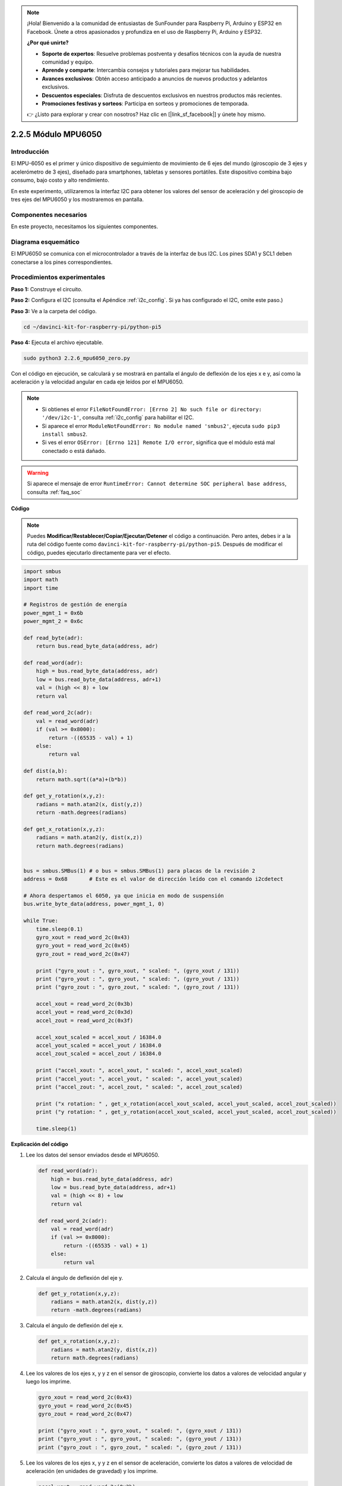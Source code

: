 .. note::

    ¡Hola! Bienvenido a la comunidad de entusiastas de SunFounder para Raspberry Pi, Arduino y ESP32 en Facebook. Únete a otros apasionados y profundiza en el uso de Raspberry Pi, Arduino y ESP32.

    **¿Por qué unirte?**

    - **Soporte de expertos**: Resuelve problemas postventa y desafíos técnicos con la ayuda de nuestra comunidad y equipo.
    - **Aprende y comparte**: Intercambia consejos y tutoriales para mejorar tus habilidades.
    - **Avances exclusivos**: Obtén acceso anticipado a anuncios de nuevos productos y adelantos exclusivos.
    - **Descuentos especiales**: Disfruta de descuentos exclusivos en nuestros productos más recientes.
    - **Promociones festivas y sorteos**: Participa en sorteos y promociones de temporada.

    👉 ¿Listo para explorar y crear con nosotros? Haz clic en [|link_sf_facebook|] y únete hoy mismo.

.. _2.2.6_py_pi5:

2.2.5 Módulo MPU6050
=======================

Introducción
----------------

El MPU-6050 es el primer y único dispositivo de seguimiento de movimiento 
de 6 ejes del mundo (giroscopio de 3 ejes y acelerómetro de 3 ejes), 
diseñado para smartphones, tabletas y sensores portátiles. Este dispositivo 
combina bajo consumo, bajo costo y alto rendimiento.

En este experimento, utilizaremos la interfaz I2C para obtener los valores 
del sensor de aceleración y del giroscopio de tres ejes del MPU6050 y los 
mostraremos en pantalla.

Componentes necesarios
--------------------------

En este proyecto, necesitamos los siguientes componentes.

.. image:: ../python_pi5/img/2.2.6_mpu6050_list.png

.. raw:: html

   <br/>

Diagrama esquemático
-------------------------

El MPU6050 se comunica con el microcontrolador a través de la interfaz de bus I2C. 
Los pines SDA1 y SCL1 deben conectarse a los pines correspondientes.

.. image:: ../python_pi5/img/2.2.6_mpu6050_schematic.png


Procedimientos experimentales
----------------------------------

**Paso 1:** Construye el circuito.

.. image:: ../python_pi5/img/2.2.6_mpu6050_circuit.png


**Paso 2:** Configura el I2C (consulta el Apéndice :ref:`i2c_config`. 
Si ya has configurado el I2C, omite este paso.)

**Paso 3:** Ve a la carpeta del código.

.. raw:: html

   <run></run>

.. code-block::

    cd ~/davinci-kit-for-raspberry-pi/python-pi5

**Paso 4:** Ejecuta el archivo ejecutable.

.. raw:: html

   <run></run>

.. code-block::

    sudo python3 2.2.6_mpu6050_zero.py

Con el código en ejecución, se calculará y se mostrará en pantalla el ángulo 
de deflexión de los ejes x e y, así como la aceleración y la velocidad angular 
en cada eje leídos por el MPU6050.

.. note::

    * Si obtienes el error ``FileNotFoundError: [Errno 2] No such file or directory: '/dev/i2c-1'``, consulta :ref:`i2c_config` para habilitar el I2C.
    * Si aparece el error ``ModuleNotFoundError: No module named 'smbus2'``, ejecuta ``sudo pip3 install smbus2``.
    * Si ves el error ``OSError: [Errno 121] Remote I/O error``, significa que el módulo está mal conectado o está dañado.


.. warning::

    Si aparece el mensaje de error ``RuntimeError: Cannot determine SOC peripheral base address``, consulta :ref:`faq_soc`

**Código**

.. note::

    Puedes **Modificar/Restablecer/Copiar/Ejecutar/Detener** el código a continuación. Pero antes, debes ir a la ruta del código fuente como ``davinci-kit-for-raspberry-pi/python-pi5``. Después de modificar el código, puedes ejecutarlo directamente para ver el efecto.

.. raw:: html

    <run></run>

.. code-block:: python

   import smbus
   import math
   import time

   # Registros de gestión de energía
   power_mgmt_1 = 0x6b
   power_mgmt_2 = 0x6c

   def read_byte(adr):
       return bus.read_byte_data(address, adr)

   def read_word(adr):
       high = bus.read_byte_data(address, adr)
       low = bus.read_byte_data(address, adr+1)
       val = (high << 8) + low
       return val

   def read_word_2c(adr):
       val = read_word(adr)
       if (val >= 0x8000):
           return -((65535 - val) + 1)
       else:
           return val

   def dist(a,b):
       return math.sqrt((a*a)+(b*b))

   def get_y_rotation(x,y,z):
       radians = math.atan2(x, dist(y,z))
       return -math.degrees(radians)

   def get_x_rotation(x,y,z):
       radians = math.atan2(y, dist(x,z))
       return math.degrees(radians)


   bus = smbus.SMBus(1) # o bus = smbus.SMBus(1) para placas de la revisión 2
   address = 0x68       # Este es el valor de dirección leído con el comando i2cdetect

   # Ahora despertamos el 6050, ya que inicia en modo de suspensión
   bus.write_byte_data(address, power_mgmt_1, 0)

   while True:
       time.sleep(0.1)
       gyro_xout = read_word_2c(0x43)
       gyro_yout = read_word_2c(0x45)
       gyro_zout = read_word_2c(0x47)

       print ("gyro_xout : ", gyro_xout, " scaled: ", (gyro_xout / 131))
       print ("gyro_yout : ", gyro_yout, " scaled: ", (gyro_yout / 131))
       print ("gyro_zout : ", gyro_zout, " scaled: ", (gyro_zout / 131))

       accel_xout = read_word_2c(0x3b)
       accel_yout = read_word_2c(0x3d)
       accel_zout = read_word_2c(0x3f)

       accel_xout_scaled = accel_xout / 16384.0
       accel_yout_scaled = accel_yout / 16384.0
       accel_zout_scaled = accel_zout / 16384.0

       print ("accel_xout: ", accel_xout, " scaled: ", accel_xout_scaled)
       print ("accel_yout: ", accel_yout, " scaled: ", accel_yout_scaled)
       print ("accel_zout: ", accel_zout, " scaled: ", accel_zout_scaled)

       print ("x rotation: " , get_x_rotation(accel_xout_scaled, accel_yout_scaled, accel_zout_scaled))
       print ("y rotation: " , get_y_rotation(accel_xout_scaled, accel_yout_scaled, accel_zout_scaled))

       time.sleep(1)


**Explicación del código**

#. Lee los datos del sensor enviados desde el MPU6050.

   .. code-block:: python

       def read_word(adr):
           high = bus.read_byte_data(address, adr)
           low = bus.read_byte_data(address, adr+1)
           val = (high << 8) + low
           return val

       def read_word_2c(adr):
           val = read_word(adr)
           if (val >= 0x8000):
               return -((65535 - val) + 1)
           else:
               return val

#. Calcula el ángulo de deflexión del eje y.

   .. code-block:: python

       def get_y_rotation(x,y,z):
           radians = math.atan2(x, dist(y,z))
           return -math.degrees(radians)

#. Calcula el ángulo de deflexión del eje x.

   .. code-block:: python

       def get_x_rotation(x,y,z):
           radians = math.atan2(y, dist(x,z))
           return math.degrees(radians)

#. Lee los valores de los ejes x, y y z en el sensor de giroscopio, convierte los datos a valores de velocidad angular y luego los imprime.

   .. code-block:: python

       gyro_xout = read_word_2c(0x43)
       gyro_yout = read_word_2c(0x45)
       gyro_zout = read_word_2c(0x47)

       print ("gyro_xout : ", gyro_xout, " scaled: ", (gyro_xout / 131))
       print ("gyro_yout : ", gyro_yout, " scaled: ", (gyro_yout / 131))
       print ("gyro_zout : ", gyro_zout, " scaled: ", (gyro_zout / 131))

#. Lee los valores de los ejes x, y y z en el sensor de aceleración, convierte los datos a valores de velocidad de aceleración (en unidades de gravedad) y los imprime.

   .. code-block:: python

       accel_xout = read_word_2c(0x3b)
       accel_yout = read_word_2c(0x3d)
       accel_zout = read_word_2c(0x3f)

       accel_xout_scaled = accel_xout / 16384.0
       accel_yout_scaled = accel_yout / 16384.0
       accel_zout_scaled = accel_zout / 16384.0

       print ("accel_xout: ", accel_xout, " scaled: ", accel_xout_scaled)
       print ("accel_yout: ", accel_yout, " scaled: ", accel_yout_scaled)
       print ("accel_zout: ", accel_zout, " scaled: ", accel_zout_scaled)

#. Imprime los ángulos de deflexión de los ejes x e y.

   .. code-block:: python

       print ("x rotation: " , get_x_rotation(accel_xout_scaled, accel_yout_scaled, accel_zout_scaled))
       print ("y rotation: " , get_y_rotation(accel_xout_scaled, accel_yout_scaled, accel_zout_scaled))

